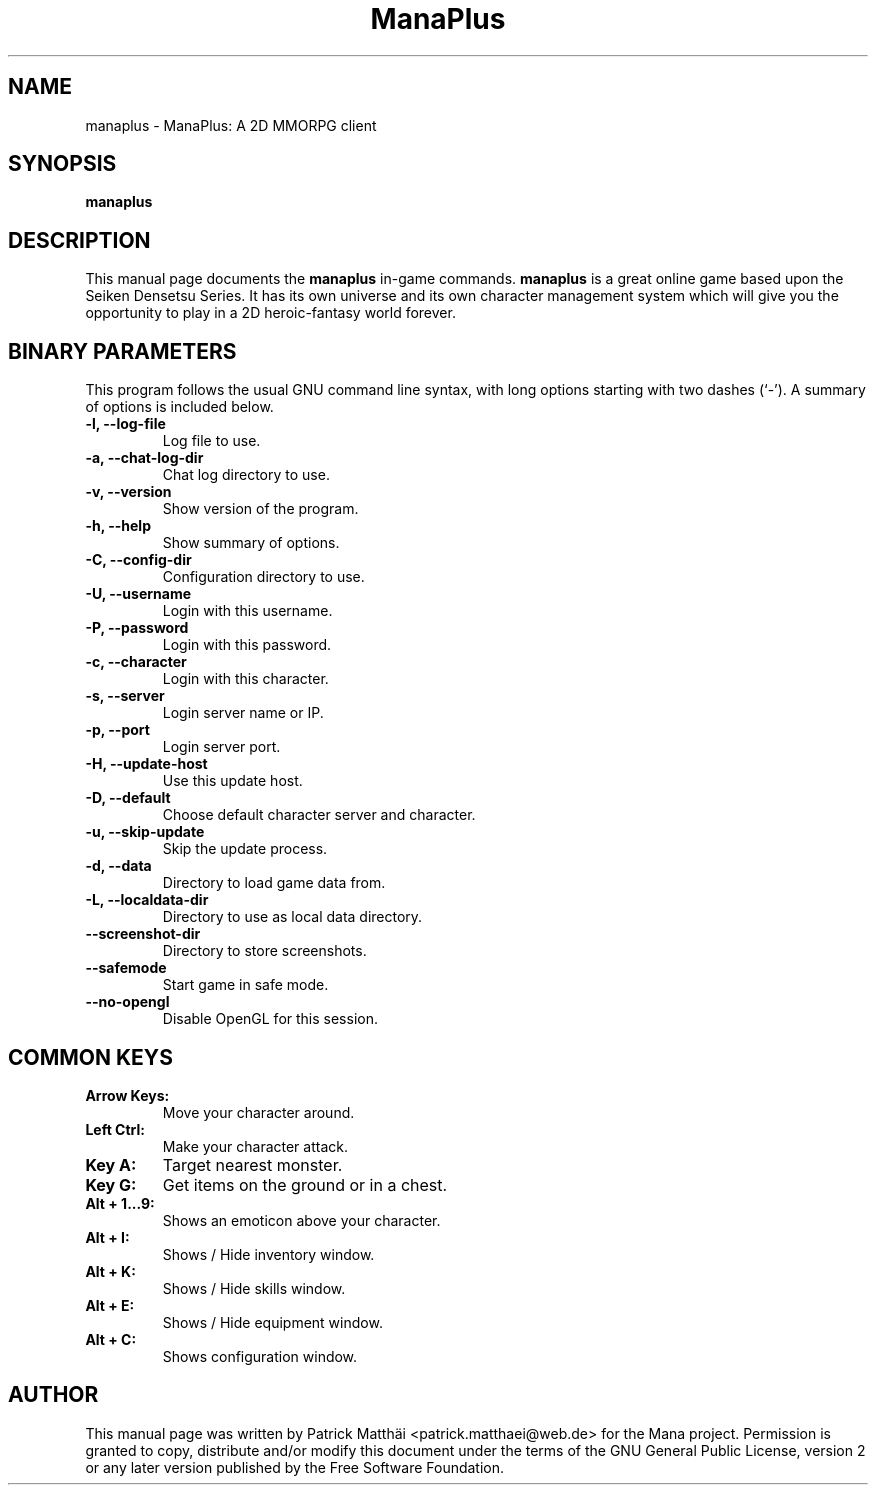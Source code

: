 .TH "ManaPlus" "6"
.SH "NAME"
manaplus \- ManaPlus: A 2D MMORPG client
.SH "SYNOPSIS"
\fBmanaplus\fR
.SH "DESCRIPTION"
This manual page documents the
\fBmanaplus\fR in-game
commands.
\fBmanaplus\fR is a great online game based upon the Seiken Densetsu Series.
It has its own universe and its own character management system which will
give you the opportunity to play in a 2D heroic-fantasy world forever.
.SH "BINARY PARAMETERS"
This program follows the usual GNU command line syntax, with long
options starting with two dashes (`-').
A summary of options is included below.
.TP
.B \-l, \-\-log\-file
Log file to use.
.TP
.B \-a, \-\-chat\-log\-dir
Chat log directory to use.
.TP
.B \-v, \-\-version
Show version of the program.
.TP
.B \-h, \-\-help
Show summary of options.
.TP
.B \-C, \-\-config\-dir
Configuration directory to use.
.TP
.B \-U, \-\-username
Login with this username.
.TP
.B \-P, \-\-password
Login with this password.
.TP
.B \-c, \-\-character
Login with this character.
.TP
.B \-s, \-\-server
Login server name or IP.
.TP
.B \-p, \-\-port
Login server port.
.TP
.B \-H, \-\-update\-host
Use this update host.
.TP
.B \-D, \-\-default
Choose default character server and character.
.TP
.B \-u, \-\-skip\-update
Skip the update process.
.TP
.B \-d, \-\-data
Directory to load game data from.
.TP
.B \-L, \-\-localdata\-dir
Directory to use as local data directory.
.TP
.B     \-\-screenshot\-dir
Directory to store screenshots.
.TP
.B     \-\-safemode
Start game in safe mode.
.TP
.B     \-\-no-opengl
Disable OpenGL for this session.
.SH "COMMON KEYS"
.TP
.B Arrow Keys:
Move your character around.
.TP
.B Left Ctrl:
Make your character attack.
.TP
.B Key A:
Target nearest monster.
.TP
.B Key G:
Get items on the ground or in a chest.
.TP
.B Alt + 1...9:
Shows an emoticon above your character.
.TP
.B Alt + I:
Shows / Hide inventory window.
.TP
.B Alt + K:
Shows / Hide skills window.
.TP
.B Alt + E:
Shows / Hide equipment window.
.TP
.B Alt + C:
Shows configuration window.
.SH "AUTHOR"
This manual page was written by Patrick Matth\[:a]i <patrick.matthaei@web.de>
for the Mana project.
Permission is granted to copy, distribute and/or modify this document
under the terms of the GNU General Public License, version 2 or any
later version published by the Free Software Foundation.
